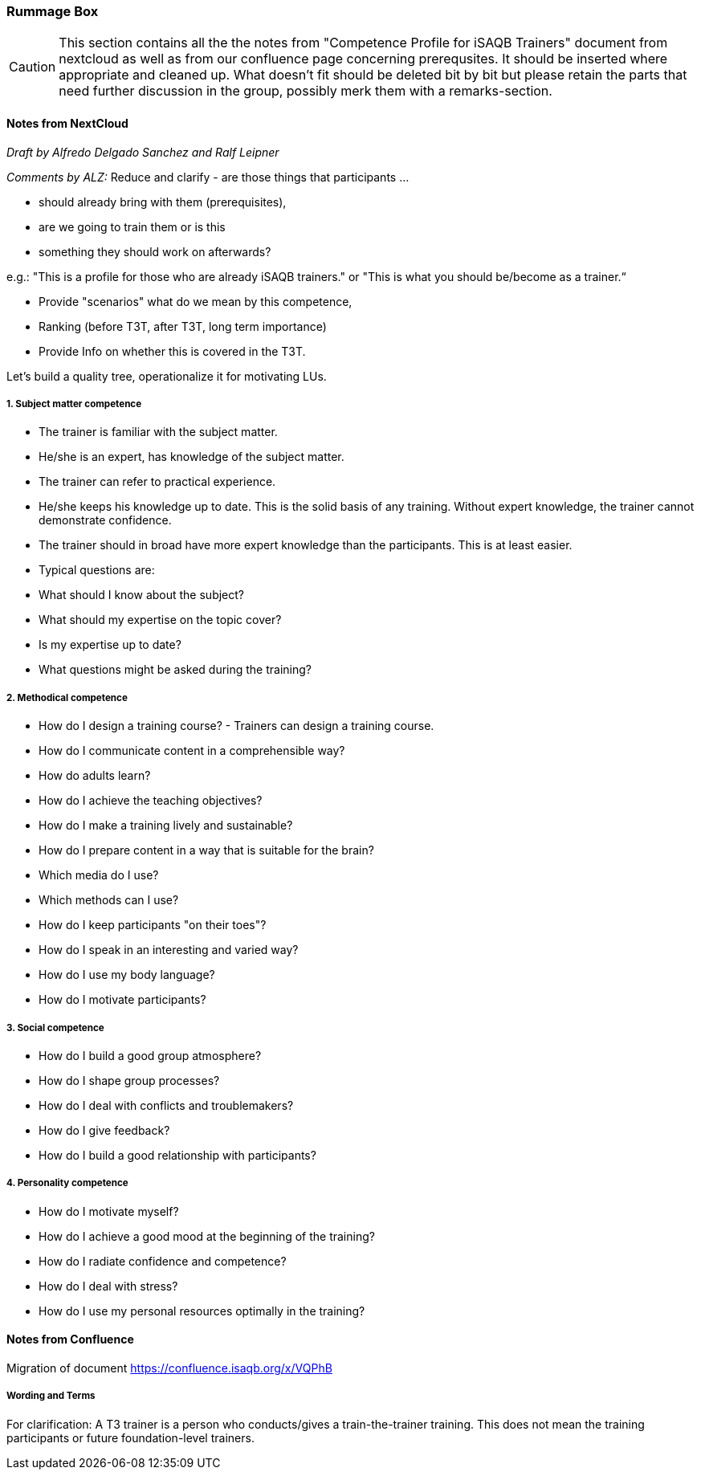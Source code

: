 // tag::EN[]

[discrete]
=== Rummage Box

[CAUTION]
====
This section contains all the the notes from "Competence Profile for iSAQB Trainers" document from nextcloud as well as from our confluence page concerning prerequsites. It should be inserted where appropriate and cleaned up. What doesn't fit should be deleted bit by bit but please retain the parts that need further discussion in the group, possibly merk them with a remarks-section.
====

[discrete]
==== Notes from NextCloud

_Draft by Alfredo Delgado Sanchez  and  Ralf Leipner_


_Comments by ALZ:_ Reduce and clarify - are those things that participants ...

* should already bring with them (prerequisites),
* are we going to train them or is this
* something they should work on afterwards?

e.g.: "This is a profile for those who are already iSAQB trainers." or "This is what you should be/become as a trainer.“

* Provide "scenarios" what do we mean by this competence,
* Ranking (before T3T, after T3T, long term importance)
* Provide Info on whether this is covered in the T3T.

Let's build a quality tree, operationalize it for motivating LUs.

[discrete]
===== 1. Subject matter competence

* The trainer is familiar with the subject matter. 
* He/she is an expert, has knowledge of the subject matter.
* The trainer can refer to practical experience.
* He/she keeps his knowledge up to date. This is the solid basis of any training. Without expert knowledge, the trainer cannot demonstrate confidence. 
* The trainer should in broad have more expert knowledge than the participants. This is at least easier. 
* Typical questions are: 
* What should I know about the subject?
* What should my expertise on the topic cover?
* Is my expertise up to date?
* What questions might be asked during the training?


[discrete]
===== 2. Methodical competence

* How do I design a training course?  - Trainers can design a training course.
* How do I communicate content in a comprehensible way?
* How do adults learn?
* How do I achieve the teaching objectives?
* How do I make a training lively and sustainable?
* How do I prepare content in a way that is suitable for the brain?
* Which media do I use?
* Which methods can I use?
* How do I keep participants "on their toes"?
* How do I speak in an interesting and varied way?
* How do I use my body language?
* How do I motivate participants?


[discrete]
===== 3. Social competence

* How do I build a good group atmosphere?
* How do I shape group processes?
* How do I deal with conflicts and troublemakers?
* How do I give feedback?
* How do I build a good relationship with participants?

[discrete]
===== 4. Personality competence

* How do I motivate myself?
* How do I achieve a good mood at the beginning of the training?
* How do I radiate confidence and competence?
* How do I deal with stress?
* How do I use my personal resources optimally in the training?



[discrete]
==== Notes from Confluence

Migration of document https://confluence.isaqb.org/x/VQPhB

[discrete]
===== Wording and Terms

For clarification: A T3 trainer is a person who conducts/gives a train-the-trainer training. This does not mean the training participants or future foundation-level trainers.


// end::EN[]


// tag::REMARK[]
// just to get rid of a warning in the build process
// end::REMARK[]